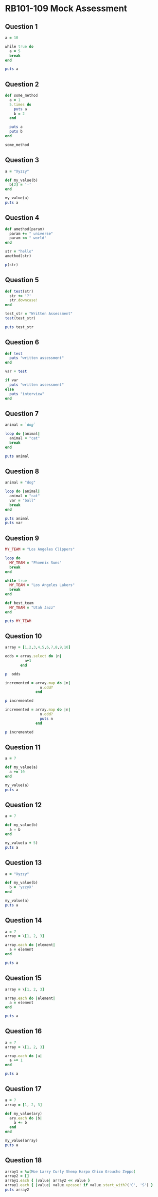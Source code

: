 * RB101-109 Mock Assessment
** Question 1
#+begin_src ruby :results output :exports both
a = 10

while true do
  a = 5
  break
end

puts a
#+end_src

** Question 2
#+begin_src ruby :results output :session
def some_method
  a = 1
  5.times do
    puts a
    b = 2
  end

  puts a
  puts b
end

some_method
#+end_src

** Question 3
#+BEGIN_SRC ruby :results output :exports both
a = "Xyzzy"

def my_value(b)
  b[2] = '-'
end

my_value(a)
puts a
#+END_SRC

** Question 4
#+begin_src ruby :results output :exports both
def amethod(param)
  param += " universe"
  param << " world"
end

str = "hello"
amethod(str)

p(str)
#+end_src

** Question 5
#+begin_src ruby :results output :exports both
def test(str)
  str += '?'
  str.downcase!
end

test_str = "Written Assessment"
test(test_str)

puts test_str
#+end_src

** Question 6
#+begin_src ruby :results output :exports both
def test
  puts "written assessment"
end

var = test

if var
  puts "written assessment"
else
  puts "interview"
end
#+end_src

** Question 7
#+begin_src ruby :results output :exports both
animal = `dog`

loop do |animal|
  animal = "cat"
  break
end

puts animal
#+end_src

** Question 8
#+begin_src ruby :results output :exports both
animal = "dog"

loop do |animal|
  animal = "cat"
  var = "ball"
  break
end

puts animal
puts var
#+end_src

** Question 9
#+begin_src ruby :results output :session
MY_TEAM = "Los Angeles Clippers"

loop do
  MY_TEAM = "Phoenix Suns"
  break
end

while true
  MY_TEAM = "Los Angeles Lakers"
  break
end

def best_team
  MY_TEAM = "Utah Jazz"
end

puts MY_TEAM
#+end_src

** Question 10
#+begin_src ruby :results output :exports both
array = [1,2,3,4,5,6,7,8,9,10]

odds = array.select do |n|
         n+1
       end 

p  odds

incremented = array.map do |n|
                n.odd?
              end 

p incremented

incremented = array.map do |n|
                n.odd?
                puts n 
              end 

p incremented
#+end_src

** Question 11
#+begin_src ruby :results output :exports both
a = 7

def my_value(a)
  a += 10
end

my_value(a)
puts a
#+end_src

** Question 12
#+BEGIN_SRC ruby :results output :exports both
a = 7

def my_value(b)
  a = b
end

my_value(a + 5)
puts a
#+END_SRC

** Question 13
#+BEGIN_SRC ruby :results output :exports both
a = "Xyzzy"

def my_value(b)
  b = 'yzzyX'
end

my_value(a)
puts a
#+END_SRC

** Question 14
#+BEGIN_SRC ruby :results output :exports both
a = 7
array = \[1, 2, 3]

array.each do |element|
  a = element
end

puts a
#+END_SRC

** Question 15
#+BEGIN_SRC ruby
array = \[1, 2, 3]

array.each do |element|
  a = element
end

puts a
#+END_SRC

** Question 16
#+BEGIN_SRC ruby :results output :exports both
a = 7
array = \[1, 2, 3]

array.each do |a|
  a += 1
end

puts a
#+END_SRC

** Question 17
#+BEGIN_SRC ruby :results output :exports both
a = 7
array = [1, 2, 3]

def my_value(ary)
  ary.each do |b|
    a += b
  end
end

my_value(array)
puts a
#+END_SRC

** Question 18
#+begin_src ruby :results output :exports both
array1 = %w(Moe Larry Curly Shemp Harpo Chico Groucho Zeppo)
array2 = []
array1.each { |value| array2 << value }
array1.each { |value| value.upcase! if value.start_with?('C', 'S') }
puts array2
#+end_src

** Question 19
#+begin_src ruby :results output :exports both
def test(b)
  b.map {|letter| "I like the letter: #{letter}"}
end

a = ['a', 'b', 'c']
test(a)
#+end_src

** Question 20
#+begin_src ruby :results output :exports both
[[8, 13, 27], ['apple', 'banana', 'cantaloupe']].map do |arr|
  arr.select do |item|
    if item.to_s.to_i == item    # if it's an integer
      item > 13
    else
      item.size < 6
    end
  end
end
#+end_src

** Question 21
#+begin_src ruby :results output :exports both
[['a', 'b'], ['c', 'd'], ['e', 'f']].map do |sub_arr|
  sub_arr.map do |letter|
    letter.upcase
  end
end
#+end_src
